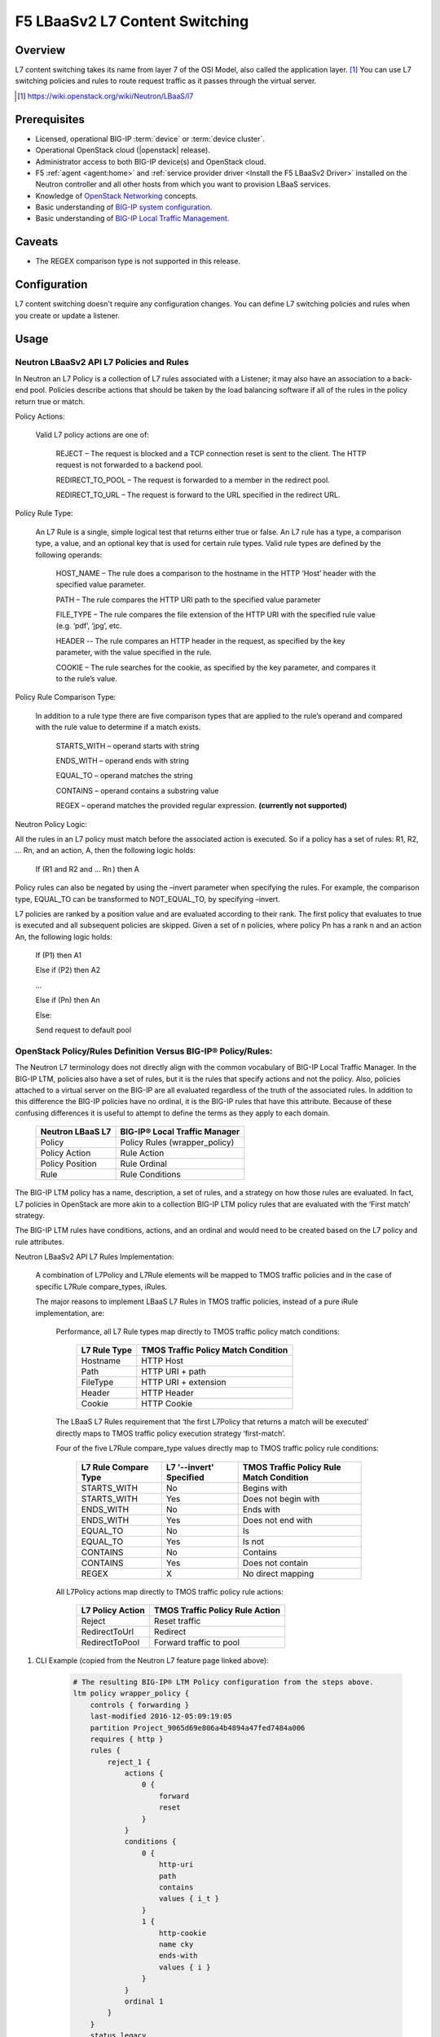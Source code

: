 F5 LBaaSv2 L7 Content Switching
===============================

Overview
--------

L7 content switching takes its name from layer 7 of the OSI Model, also called the application layer. [#f1]_ You can use L7 switching policies and rules to route request traffic as it passes through the virtual server.

.. [#f1] https://wiki.openstack.org/wiki/Neutron/LBaaS/l7 

.. seealso:: 

    * OpenStack Neutron `LBaaS Layer 7 rules documentation <http://specs.openstack.org/openstack/neutron-specs/specs/mitaka/lbaas-l7-rules.html>`_
    * OpenStack Neutron `LBaaSv2 l7 Wiki <https://wiki.openstack.org/wiki/Neutron/LBaaS/l7>`_
    * `BIG-IP Local Traffic Management -- Getting Started with Policies <https://support.f5.com/kb/en-us/products/big-ip_ltm/manuals/product/local-traffic-policies-getting-started-12-1-0.html?sr=59376207>`_


Prerequisites
-------------

- Licensed, operational BIG-IP :term:`device` or :term:`device cluster`.
- Operational OpenStack cloud (|openstack| release).
- Administrator access to both BIG-IP device(s) and OpenStack cloud.
- F5 :ref:`agent <agent:home>` and :ref:`service provider driver <Install the F5 LBaaSv2 Driver>` installed on the Neutron controller and all other hosts from which you want to provision LBaaS services.
- Knowledge of `OpenStack Networking <http://docs.openstack.org/mitaka/networking-guide/>`_ concepts.
- Basic understanding of `BIG-IP system configuration <https://support.f5.com/kb/en-us/products/big-ip_ltm/manuals/product/bigip-system-initial-configuration-12-0-0/2.html#conceptid>`_.
- Basic understanding of `BIG-IP Local Traffic Management <https://support.f5.com/kb/en-us/products/big-ip_ltm/manuals/product/ltm-basics-12-0-0.html>`_.

Caveats
-------

- The REGEX comparison type is not supported in this release.

Configuration
-------------

L7 content switching doesn't require any configuration changes. You can define L7 switching policies and rules when you create or update a listener.

Usage
-----

Neutron LBaaSv2 API L7 Policies and Rules
`````````````````````````````````````````

In Neutron an L7 Policy is a collection of L7 rules associated with a Listener; it may also have an association to a back-end pool. Policies describe actions that should be taken by the load balancing software if all of the rules in the policy return true or match.

Policy Actions:

    Valid L7 policy actions are one of:

        REJECT – The request is blocked and a TCP connection reset is sent to the client. The HTTP request is not forwarded to a backend pool.

        REDIRECT_TO_POOL – The request is forwarded to a member in the redirect pool.

        REDIRECT_TO_URL – The request is forward to the URL specified in the redirect URL.

Policy Rule Type:

    An L7 Rule is a single, simple logical test that returns either true or false. An L7 rule has a type, a comparison type, a value, and an optional key that is used for certain rule types. Valid rule types are defined by the following operands:

        HOST_NAME – The rule does a comparison to the hostname in the HTTP ‘Host’ header with the specified value parameter.

        PATH – The rule compares the HTTP URI path to the specified value parameter

        FILE_TYPE – The rule compares the file extension of the HTTP URI with the specified rule value (e.g. ‘pdf’, ‘jpg’, etc.

        HEADER -- The rule compares an HTTP header in the request, as specified by the key parameter, with the value specified in the rule.

        COOKIE – The rule searches for the cookie, as specified by the key parameter, and compares it to the rule’s value.

Policy Rule Comparison Type:

    In addition to a rule type there are five comparison types that are applied to the rule’s operand and compared with the rule value to determine if a match exists.

        STARTS_WITH – operand starts with string

        ENDS_WITH – operand ends with string

        EQUAL_TO – operand matches the string

        CONTAINS – operand contains a substring value

        REGEX – operand matches the provided regular expression. **(currently not supported)**

Neutron Policy Logic:

All the rules in an L7 policy must match before the associated action is executed. So if a policy has a set of rules: R1, R2, … Rn, and an action, A, then the following logic holds:

    If (R1 and R2 and … Rn ) then A

Policy rules can also be negated by using the –invert parameter when specifying the rules. For example, the comparison type, EQUAL_TO can be transformed to NOT_EQUAL_TO, by specifying –invert.

L7 policies are ranked by a position value and are evaluated according to their rank. The first policy that evaluates to true is executed and all subsequent policies are skipped. Given a set of n policies, where policy Pn has a rank n and an action An, the following logic holds:

    If (P1) then A1

    Else if (P2) then A2

    …

    Else if (Pn) then An

    Else:

    Send request to default pool

OpenStack Policy/Rules Definition Versus BIG-IP® Policy/Rules:
``````````````````````````````````````````````````````````````

The Neutron L7 terminology does not directly align with the common vocabulary of BIG-IP Local Traffic Manager. In the BIG-IP LTM, policies also have a set of rules, but it is the rules that specify actions and not the policy. Also, policies attached to a virtual server on the BIG-IP are all evaluated regardless of the truth of the associated rules. In addition to this difference the BIG-IP policies have no ordinal, it is the BIG-IP rules that have this attribute. Because of these confusing differences it is useful to attempt to define the terms as they apply to each domain.

    +------------------+-------------------------------+
    | Neutron LBaaS L7 | BIG-IP® Local Traffic Manager |
    +==================+===============================+
    | Policy           | Policy Rules (wrapper_policy) |
    +------------------+-------------------------------+
    | Policy Action    | Rule Action                   |
    +------------------+-------------------------------+
    | Policy Position  | Rule Ordinal                  |
    +------------------+-------------------------------+
    | Rule             | Rule Conditions               |
    +------------------+-------------------------------+


The BIG-IP LTM policy has a name, description, a set of rules, and a strategy on how those rules are evaluated. In fact, L7 policies in OpenStack are more akin to a collection BIG-IP LTM policy rules that are evaluated with the ‘First match’ strategy.

The BIG-IP LTM rules have conditions, actions, and an ordinal and would need to be created based on the L7 policy and rule attributes.

Neutron LBaaSv2 API L7 Rules Implementation:

    A combination of L7Policy and L7Rule elements will be mapped to TMOS traffic policies and in the case of specific L7Rule compare_types, iRules.

    The major reasons to implement LBaaS L7 Rules in TMOS traffic policies, instead of a pure iRule implementation, are:

        Performance, all L7 Rule types map directly to TMOS traffic policy match conditions:

            +--------------+-------------------------------------+
            | L7 Rule Type | TMOS Traffic Policy Match Condition |
            +==============+=====================================+
            | Hostname     | HTTP Host                           |
            +--------------+-------------------------------------+
            | Path         | HTTP URI + path                     |
            +--------------+-------------------------------------+
            | FileType     | HTTP URI + extension                |
            +--------------+-------------------------------------+
            | Header       | HTTP Header                         |
            +--------------+-------------------------------------+
            | Cookie       | HTTP Cookie                         |
            +--------------+-------------------------------------+

        The LBaaS L7 Rules requirement that ‘the first L7Policy that returns a match will be executed’ directly maps to TMOS traffic policy execution strategy ‘first-match’.

        Four of the five L7Rule compare_type values directly map to TMOS traffic policy rule conditions:

            +----------------------+-------------------------+------------------------------------------+
            | L7 Rule Compare Type | L7 '--invert' Specified | TMOS Traffic Policy Rule Match Condition |
            +======================+=========================+==========================================+
            | STARTS_WITH          | No                      | Begins with                              |
            +----------------------+-------------------------+------------------------------------------+
            | STARTS_WITH          | Yes                     | Does not begin with                      |
            +----------------------+-------------------------+------------------------------------------+
            | ENDS_WITH            | No                      | Ends with                                |
            +----------------------+-------------------------+------------------------------------------+
            | ENDS_WITH            | Yes                     | Does not end with                        |
            +----------------------+-------------------------+------------------------------------------+
            | EQUAL_TO             | No                      | Is                                       |
            +----------------------+-------------------------+------------------------------------------+
            | EQUAL_TO             | Yes                     | Is not                                   |
            +----------------------+-------------------------+------------------------------------------+
            | CONTAINS             | No                      | Contains                                 |
            +----------------------+-------------------------+------------------------------------------+
            | CONTAINS             | Yes                     | Does not contain                         |
            +----------------------+-------------------------+------------------------------------------+
            | REGEX                | X                       | No direct mapping                        |
            +----------------------+-------------------------+------------------------------------------+

        All L7Policy actions map directly to TMOS traffic policy rule actions:

            +------------------+---------------------------------+
            | L7 Policy Action | TMOS Traffic Policy Rule Action |
            +==================+=================================+
            | Reject           | Reset traffic                   |
            +------------------+---------------------------------+
            | RedirectToUrl    | Redirect                        |
            +------------------+---------------------------------+
            | RedirectToPool   | Forward traffic to pool         |
            +------------------+---------------------------------+





#. CLI Example (copied from the Neutron L7 feature page linked above):

    .. code-block:: text
        :emphasize-lines: 2,4,6,11,13

        # Create a listener
        neutron lbaas-create-listener listener1
        # Create a pool
        neutron lbaas-create-pool pool1
        # Create a policy
        neutron --policy policy1 lbaas-create-l7policy --name "policy1" --listener "listener1" --action redirect_to_pool --pool "pool1" --position 1
        # Create a rule for this policy
        # Once the below operation has completed, a new policy will exist on the device called 'wrapper_policy'.
        # It will have a single rule called redirect_to_pool_1.
        # A single condition and a single action will exist.
        neutron lbaas-create-l7rule rule1 --rule-type path --compare-type contains --value "i_t" --policy policy1
        # Create a second rule for the above policy
        neutron lbaas-create-l7rule rule2 --rule-type cookie --compare-type ends_with --key "cky" --value "i" --invert --policy policy1

    .. code-block:: text

        # The resulting BIG-IP® LTM Policy configuration from the steps above.
        ltm policy wrapper_policy {
            controls { forwarding }
            last-modified 2016-12-05:09:19:05
            partition Project_9065d69e806a4b4894a47fed7484a006
            requires { http }
            rules {
                reject_1 {
                    actions {
                        0 {
                            forward
                            reset
                        }
                    }
                    conditions {
                        0 {
                            http-uri
                            path
                            contains
                            values { i_t }
                        }
                        1 {
                            http-cookie
                            name cky
                            ends-with
                            values { i }
                        }
                    }
                    ordinal 1
                }
            }
            status legacy
            strategy /Common/first-match
        }

Further Reading
---------------

.. seealso:: See the links below for further reading.

    * OpenStack Neutron `LBaaS Layer 7 rules documentation <http://specs.openstack.org/openstack/neutron-specs/specs/mitaka/lbaas-l7-rules.html>`_
    * OpenStack Neutron `LBaaSv2 l7 Wiki <https://wiki.openstack.org/wiki/Neutron/LBaaS/l7>`_
    * `BIG-IP Local Traffic Management -- Getting Started with Policies <https://support.f5.com/kb/en-us/products/big-ip_ltm/manuals/product/local-traffic-policies-getting-started-12-1-0.html?sr=59376207>`_
